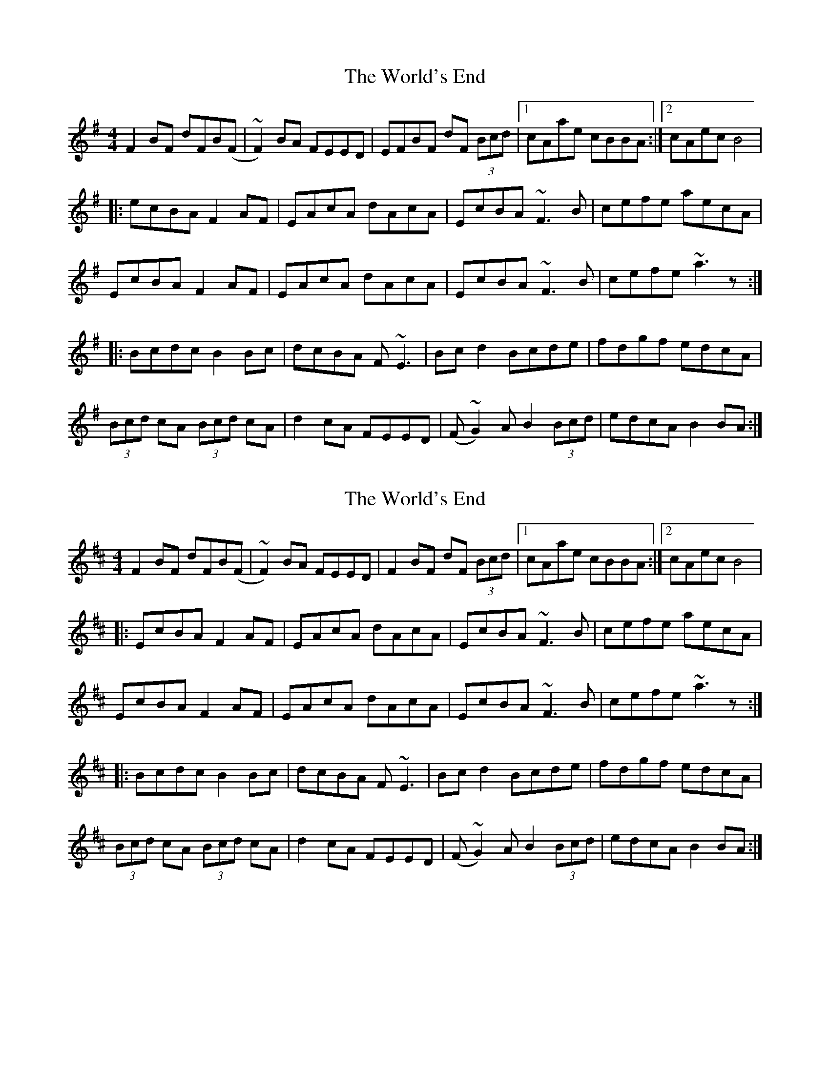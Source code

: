 X: 1
T: World's End, The
Z: JD
S: https://thesession.org/tunes/178#setting178
R: reel
M: 4/4
L: 1/8
K: Dmix
F2BF dFB(F|~F2)BA FEED|EFBF dF (3Bcd|1cAae cBBA:|2cAec B4|
!|:ecBA F2AF|EAcA dAcA|EcBA ~F3B|cefe aecA|
!EcBA F2AF|EAcA dAcA|EcBA ~F3B|cefe ~a3z:|
!|:Bcdc B2Bc|dcBA F~E3|Bcd2 Bcde|fdgf edcA|
!(3Bcd cA (3Bcd cA|d2cA FEED|(F~G2)A B2 (3Bcd|edcA B2BA:|
X: 2
T: World's End, The
Z: Elenaher
S: https://thesession.org/tunes/178#setting22335
R: reel
M: 4/4
L: 1/8
K: Bmin
F2BF dFB(F|~F2)BA FEED|F2BF dF (3Bcd|1cAae cBBA:|2cAec B4 |
!|:EcBA F2AF|EAcA dAcA|EcBA ~F3B|cefe aecA|
!EcBA F2AF|EAcA dAcA|EcBA ~F3B|cefe ~a3z:|
!|:Bcdc B2Bc|dcBA F~E3|Bcd2 Bcde|fdgf edcA|
!(3Bcd cA (3Bcd cA|d2cA FEED|(F~G2)A B2 (3Bcd|edcA B2BA:|
